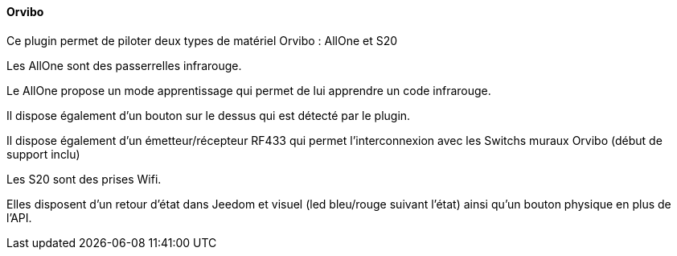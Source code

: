 ==== Orvibo

Ce plugin permet de piloter deux types de matériel Orvibo : AllOne et S20


Les AllOne sont des passerrelles infrarouge.

Le AllOne propose un mode apprentissage qui permet de lui apprendre un code infrarouge.

Il dispose également d'un bouton sur le dessus qui est détecté par le plugin.

Il dispose également d'un émetteur/récepteur RF433 qui permet l'interconnexion avec les Switchs muraux Orvibo (début de support inclu)


Les S20 sont des prises Wifi.

Elles disposent d'un retour d'état dans Jeedom et visuel (led bleu/rouge suivant l'état) ainsi qu'un bouton physique en plus de l'API.

